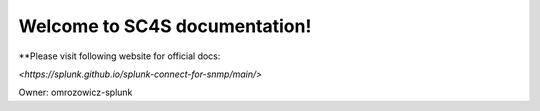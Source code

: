 Welcome to SC4S documentation!
===================================

**Please visit following website for official docs:

`<https://splunk.github.io/splunk-connect-for-snmp/main/>`

Owner:
omrozowicz-splunk